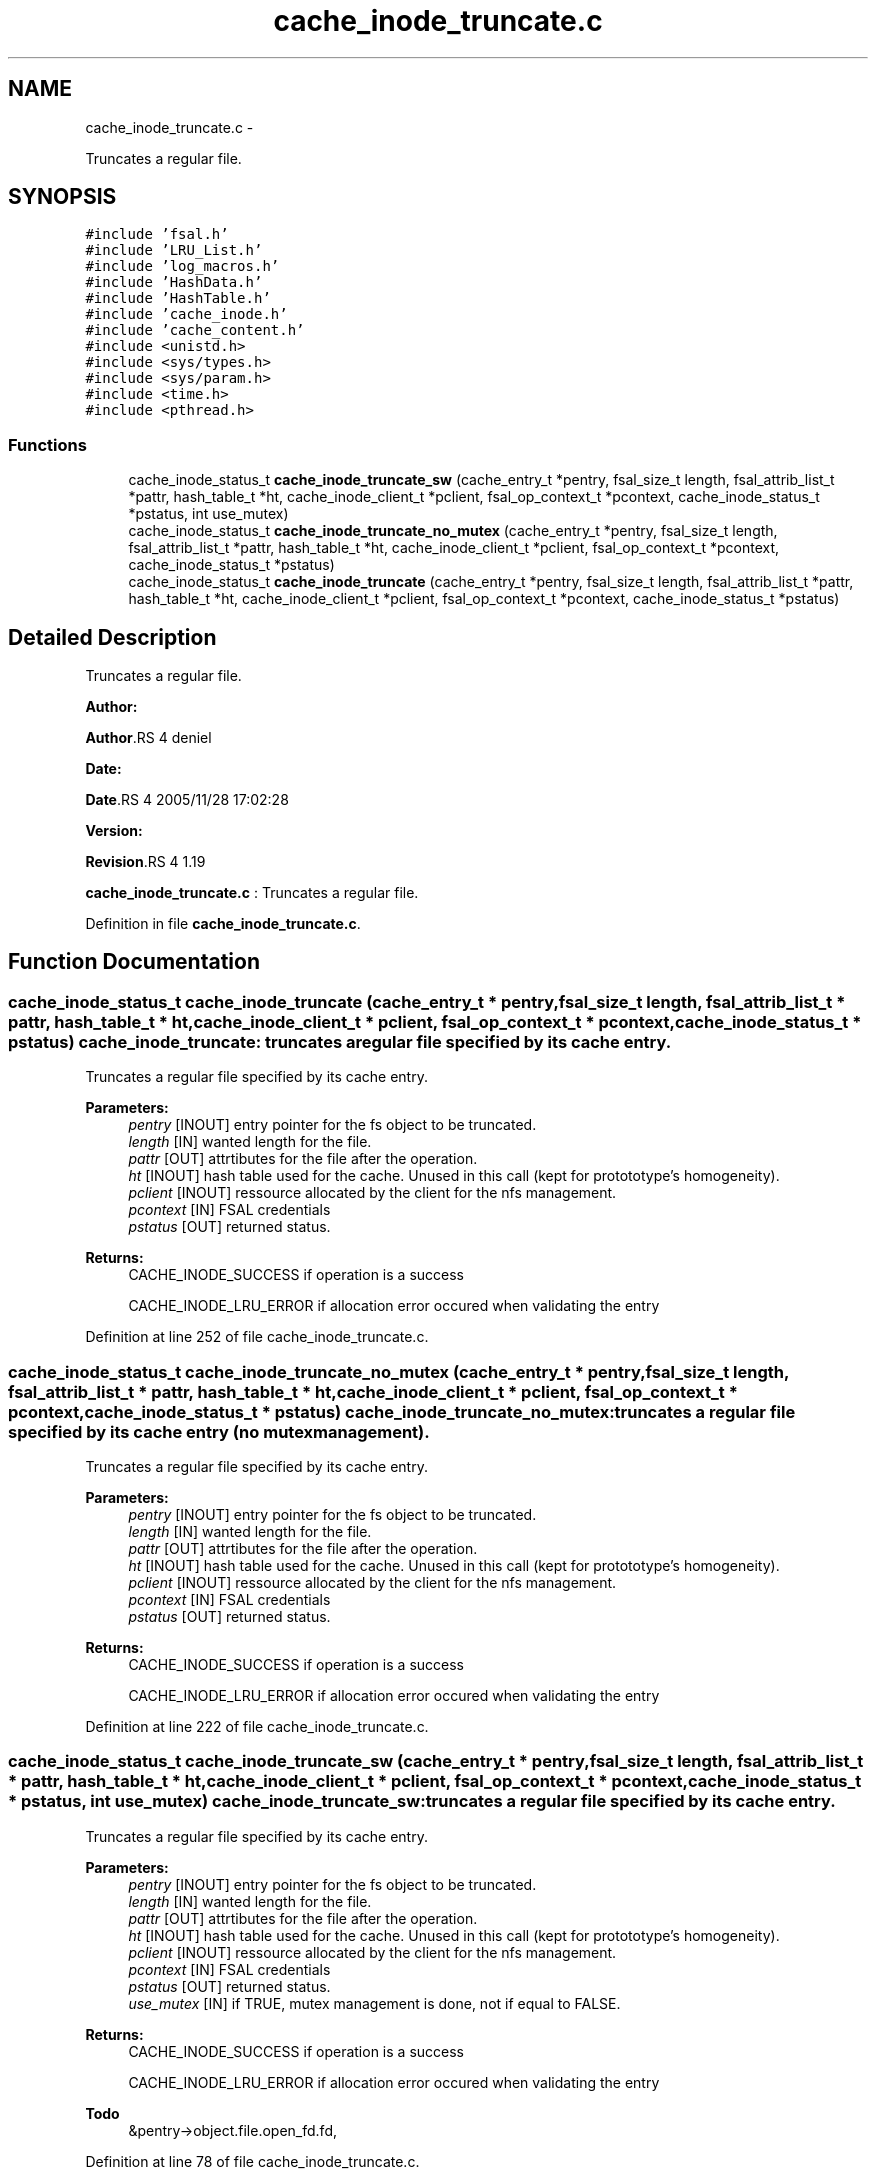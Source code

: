 .TH "cache_inode_truncate.c" 3 "15 Sep 2010" "Version 0.1" "Cache inode layer" \" -*- nroff -*-
.ad l
.nh
.SH NAME
cache_inode_truncate.c \- 
.PP
Truncates a regular file.  

.SH SYNOPSIS
.br
.PP
\fC#include 'fsal.h'\fP
.br
\fC#include 'LRU_List.h'\fP
.br
\fC#include 'log_macros.h'\fP
.br
\fC#include 'HashData.h'\fP
.br
\fC#include 'HashTable.h'\fP
.br
\fC#include 'cache_inode.h'\fP
.br
\fC#include 'cache_content.h'\fP
.br
\fC#include <unistd.h>\fP
.br
\fC#include <sys/types.h>\fP
.br
\fC#include <sys/param.h>\fP
.br
\fC#include <time.h>\fP
.br
\fC#include <pthread.h>\fP
.br

.SS "Functions"

.in +1c
.ti -1c
.RI "cache_inode_status_t \fBcache_inode_truncate_sw\fP (cache_entry_t *pentry, fsal_size_t length, fsal_attrib_list_t *pattr, hash_table_t *ht, cache_inode_client_t *pclient, fsal_op_context_t *pcontext, cache_inode_status_t *pstatus, int use_mutex)"
.br
.ti -1c
.RI "cache_inode_status_t \fBcache_inode_truncate_no_mutex\fP (cache_entry_t *pentry, fsal_size_t length, fsal_attrib_list_t *pattr, hash_table_t *ht, cache_inode_client_t *pclient, fsal_op_context_t *pcontext, cache_inode_status_t *pstatus)"
.br
.ti -1c
.RI "cache_inode_status_t \fBcache_inode_truncate\fP (cache_entry_t *pentry, fsal_size_t length, fsal_attrib_list_t *pattr, hash_table_t *ht, cache_inode_client_t *pclient, fsal_op_context_t *pcontext, cache_inode_status_t *pstatus)"
.br
.in -1c
.SH "Detailed Description"
.PP 
Truncates a regular file. 

\fBAuthor:\fP
.RS 4
.RE
.PP
\fBAuthor\fP.RS 4
deniel 
.RE
.PP
\fBDate:\fP
.RS 4
.RE
.PP
\fBDate\fP.RS 4
2005/11/28 17:02:28 
.RE
.PP
\fBVersion:\fP
.RS 4
.RE
.PP
\fBRevision\fP.RS 4
1.19 
.RE
.PP
\fBcache_inode_truncate.c\fP : Truncates a regular file. 
.PP
Definition in file \fBcache_inode_truncate.c\fP.
.SH "Function Documentation"
.PP 
.SS "cache_inode_status_t cache_inode_truncate (cache_entry_t * pentry, fsal_size_t length, fsal_attrib_list_t * pattr, hash_table_t * ht, cache_inode_client_t * pclient, fsal_op_context_t * pcontext, cache_inode_status_t * pstatus)"cache_inode_truncate: truncates a regular file specified by its cache entry.
.PP
Truncates a regular file specified by its cache entry.
.PP
\fBParameters:\fP
.RS 4
\fIpentry\fP [INOUT] entry pointer for the fs object to be truncated. 
.br
\fIlength\fP [IN] wanted length for the file. 
.br
\fIpattr\fP [OUT] attrtibutes for the file after the operation. 
.br
\fIht\fP [INOUT] hash table used for the cache. Unused in this call (kept for protototype's homogeneity). 
.br
\fIpclient\fP [INOUT] ressource allocated by the client for the nfs management. 
.br
\fIpcontext\fP [IN] FSAL credentials 
.br
\fIpstatus\fP [OUT] returned status.
.RE
.PP
\fBReturns:\fP
.RS 4
CACHE_INODE_SUCCESS if operation is a success 
.br
 
.PP
CACHE_INODE_LRU_ERROR if allocation error occured when validating the entry 
.RE
.PP

.PP
Definition at line 252 of file cache_inode_truncate.c.
.SS "cache_inode_status_t cache_inode_truncate_no_mutex (cache_entry_t * pentry, fsal_size_t length, fsal_attrib_list_t * pattr, hash_table_t * ht, cache_inode_client_t * pclient, fsal_op_context_t * pcontext, cache_inode_status_t * pstatus)"cache_inode_truncate_no_mutex: truncates a regular file specified by its cache entry (no mutex management).
.PP
Truncates a regular file specified by its cache entry.
.PP
\fBParameters:\fP
.RS 4
\fIpentry\fP [INOUT] entry pointer for the fs object to be truncated. 
.br
\fIlength\fP [IN] wanted length for the file. 
.br
\fIpattr\fP [OUT] attrtibutes for the file after the operation. 
.br
\fIht\fP [INOUT] hash table used for the cache. Unused in this call (kept for protototype's homogeneity). 
.br
\fIpclient\fP [INOUT] ressource allocated by the client for the nfs management. 
.br
\fIpcontext\fP [IN] FSAL credentials 
.br
\fIpstatus\fP [OUT] returned status.
.RE
.PP
\fBReturns:\fP
.RS 4
CACHE_INODE_SUCCESS if operation is a success 
.br
 
.PP
CACHE_INODE_LRU_ERROR if allocation error occured when validating the entry 
.RE
.PP

.PP
Definition at line 222 of file cache_inode_truncate.c.
.SS "cache_inode_status_t cache_inode_truncate_sw (cache_entry_t * pentry, fsal_size_t length, fsal_attrib_list_t * pattr, hash_table_t * ht, cache_inode_client_t * pclient, fsal_op_context_t * pcontext, cache_inode_status_t * pstatus, int use_mutex)"cache_inode_truncate_sw: truncates a regular file specified by its cache entry.
.PP
Truncates a regular file specified by its cache entry.
.PP
\fBParameters:\fP
.RS 4
\fIpentry\fP [INOUT] entry pointer for the fs object to be truncated. 
.br
\fIlength\fP [IN] wanted length for the file. 
.br
\fIpattr\fP [OUT] attrtibutes for the file after the operation. 
.br
\fIht\fP [INOUT] hash table used for the cache. Unused in this call (kept for protototype's homogeneity). 
.br
\fIpclient\fP [INOUT] ressource allocated by the client for the nfs management. 
.br
\fIpcontext\fP [IN] FSAL credentials 
.br
\fIpstatus\fP [OUT] returned status. 
.br
\fIuse_mutex\fP [IN] if TRUE, mutex management is done, not if equal to FALSE.
.RE
.PP
\fBReturns:\fP
.RS 4
CACHE_INODE_SUCCESS if operation is a success 
.br
 
.PP
CACHE_INODE_LRU_ERROR if allocation error occured when validating the entry 
.RE
.PP

.PP
\fBTodo\fP
.RS 4
&pentry->object.file.open_fd.fd, 
.RE
.PP

.PP
Definition at line 78 of file cache_inode_truncate.c.
.SH "Author"
.PP 
Generated automatically by Doxygen for Cache inode layer from the source code.
